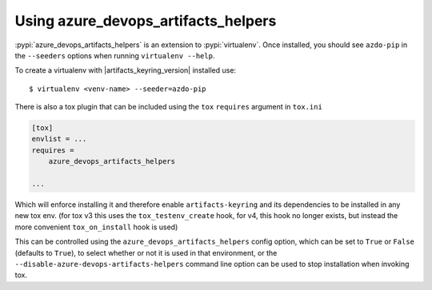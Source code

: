 Using azure_devops_artifacts_helpers
====================================


:pypi:`azure_devops_artifacts_helpers` is an extension to :pypi:`virtualenv`. Once installed, you should see ``azdo-pip``
in the ``--seeders`` options when running ``virtualenv --help``.

To create a virtualenv with |artifacts_keyring_version| installed use::

    $ virtualenv <venv-name> --seeder=azdo-pip

There is also a tox plugin that can be included using the ``tox`` ``requires`` argument in ``tox.ini``

.. code-block:: ini

    [tox]
    envlist = ...
    requires =
        azure_devops_artifacts_helpers

    ...

Which will enforce installing it and therefore enable ``artifacts-keyring`` and its dependencies to be installed in any new tox env.
(for tox v3 this uses the ``tox_testenv_create`` hook, for v4, this hook no longer exists, but instead the more convenient ``tox_on_install`` hook is used)

This can be controlled using the ``azure_devops_artifacts_helpers`` config option, which can be set to ``True`` or ``False`` (defaults to ``True``),
to select whether or not it is used in that environment, or the ``--disable-azure-devops-artifacts-helpers`` command line option can be used to stop installation when invoking tox.